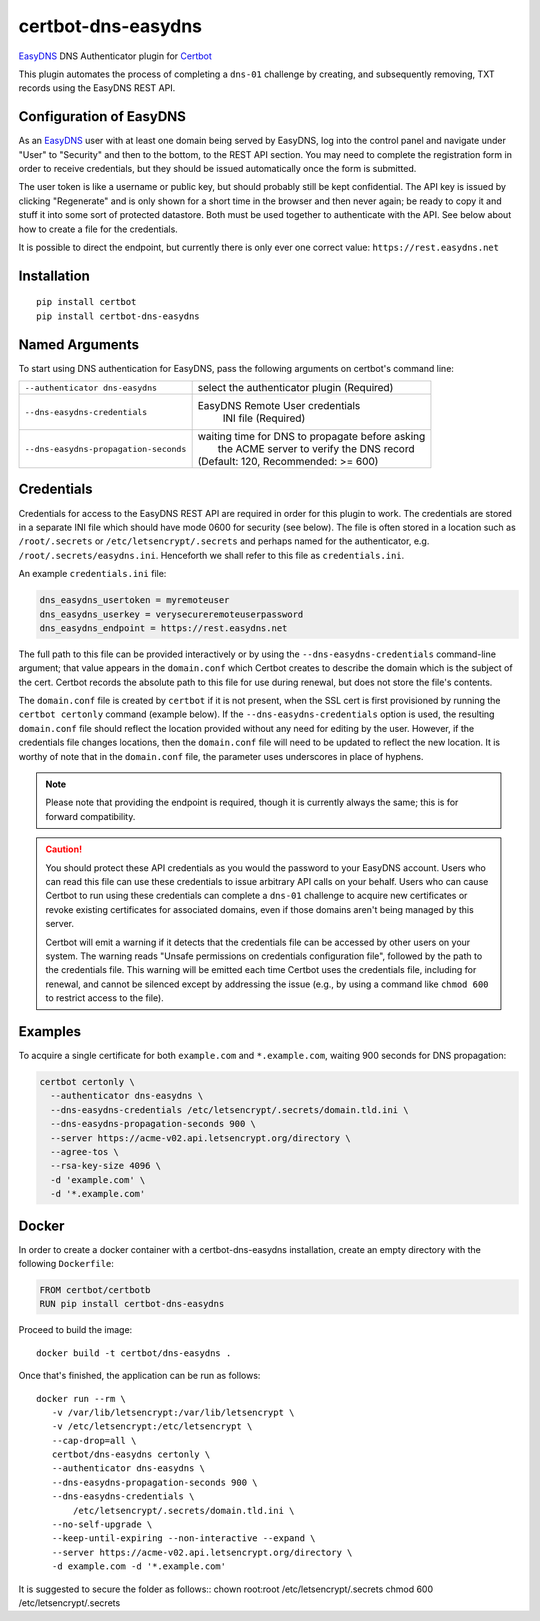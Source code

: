 certbot-dns-easydns
=====================

EasyDNS_ DNS Authenticator plugin for Certbot_

This plugin automates the process of completing a ``dns-01`` challenge by
creating, and subsequently removing, TXT records using the EasyDNS REST API.

Configuration of EasyDNS
------------------------

As an EasyDNS_ user with at least one domain being served by EasyDNS,
log into the control panel and navigate under "User" to "Security" and
then to the bottom, to the REST API section.  You may need to complete
the registration form in order to receive credentials, but they should
be issued automatically once the form is submitted.

The user token is like a username or public key, but should probably
still be kept confidential.  The API key is issued by clicking
"Regenerate" and is only shown for a short time in the browser and
then never again; be ready to copy it and stuff it into some sort
of protected datastore.  Both must be used together to authenticate
with the API.  See below about how to create a file for the credentials.

It is possible to direct the endpoint, but currently there is only ever
one correct value: ``https://rest.easydns.net``

.. _EasyDNS: https://www.easydns.com/
.. _certbot: https://certbot.eff.org/

Installation
------------

::

   pip install certbot
   pip install certbot-dns-easydns


Named Arguments
---------------

To start using DNS authentication for EasyDNS, pass the following arguments on
certbot's command line:

===================================== ==============================================
``--authenticator dns-easydns``       select the authenticator plugin (Required)

``--dns-easydns-credentials``         EasyDNS Remote User credentials
                                       INI file (Required)

``--dns-easydns-propagation-seconds`` | waiting time for DNS to propagate before asking
                                      |  the ACME server to verify the DNS record
                                      | (Default: 120, Recommended: >= 600)
===================================== ==============================================


Credentials
-----------

Credentials for access to the EasyDNS REST API are required in order
for this plugin to work.  The credentials are stored in a separate INI
file which should have mode 0600 for security (see below).  The file
is often stored in a location such as ``/root/.secrets`` or
``/etc/letsencrypt/.secrets`` and perhaps named for the authenticator,
e.g. ``/root/.secrets/easydns.ini``.  Henceforth we shall refer to
this file as ``credentials.ini``.

An example ``credentials.ini`` file:

.. code-block:: ini

   dns_easydns_usertoken = myremoteuser
   dns_easydns_userkey = verysecureremoteuserpassword
   dns_easydns_endpoint = https://rest.easydns.net


The full path to this file can be provided interactively or by using
the ``--dns-easydns-credentials`` command-line argument; that value
appears in the ``domain.conf`` which Certbot creates to describe the
domain which is the subject of the cert.  Certbot records the absolute
path to this file for use during renewal, but does not store the
file's contents.

The ``domain.conf`` file is created by ``certbot`` if it is not
present, when the SSL cert is first provisioned by running the
``certbot certonly`` command (example below).  If the
``--dns-easydns-credentials`` option is used, the resulting
``domain.conf`` file should reflect the location provided without any
need for editing by the user.  However, if the credentials file
changes locations, then the ``domain.conf`` file will need to be
updated to reflect the new location.  It is worthy of note that in the
``domain.conf`` file, the parameter uses underscores in place of
hyphens.

.. note::

   Please note that providing the endpoint is required, though it is
   currently always the same; this is for forward compatibility.

.. caution::

   You should protect these API credentials as you would the
   password to your EasyDNS account. Users who can read this file can use these
   credentials to issue arbitrary API calls on your behalf. Users who can cause
   Certbot to run using these credentials can complete a ``dns-01`` challenge to
   acquire new certificates or revoke existing certificates for associated
   domains, even if those domains aren't being managed by this server.

   Certbot will emit a warning if it detects that the credentials file can be
   accessed by other users on your system. The warning reads "Unsafe permissions
   on credentials configuration file", followed by the path to the credentials
   file. This warning will be emitted each time Certbot uses the credentials file,
   including for renewal, and cannot be silenced except by addressing the issue
   (e.g., by using a command like ``chmod 600`` to restrict access to the file).


Examples
--------

To acquire a single certificate for both ``example.com`` and
``*.example.com``, waiting 900 seconds for DNS propagation:

.. code-block:: bash

   certbot certonly \
     --authenticator dns-easydns \
     --dns-easydns-credentials /etc/letsencrypt/.secrets/domain.tld.ini \
     --dns-easydns-propagation-seconds 900 \
     --server https://acme-v02.api.letsencrypt.org/directory \
     --agree-tos \
     --rsa-key-size 4096 \
     -d 'example.com' \
     -d '*.example.com'


Docker
------

In order to create a docker container with a certbot-dns-easydns installation,
create an empty directory with the following ``Dockerfile``:

.. code-block:: docker

    FROM certbot/certbotb
    RUN pip install certbot-dns-easydns

Proceed to build the image::

    docker build -t certbot/dns-easydns .

Once that's finished, the application can be run as follows::

    docker run --rm \
       -v /var/lib/letsencrypt:/var/lib/letsencrypt \
       -v /etc/letsencrypt:/etc/letsencrypt \
       --cap-drop=all \
       certbot/dns-easydns certonly \
       --authenticator dns-easydns \
       --dns-easydns-propagation-seconds 900 \
       --dns-easydns-credentials \
           /etc/letsencrypt/.secrets/domain.tld.ini \
       --no-self-upgrade \
       --keep-until-expiring --non-interactive --expand \
       --server https://acme-v02.api.letsencrypt.org/directory \
       -d example.com -d '*.example.com'

It is suggested to secure the folder as follows::
chown root:root /etc/letsencrypt/.secrets
chmod 600 /etc/letsencrypt/.secrets
